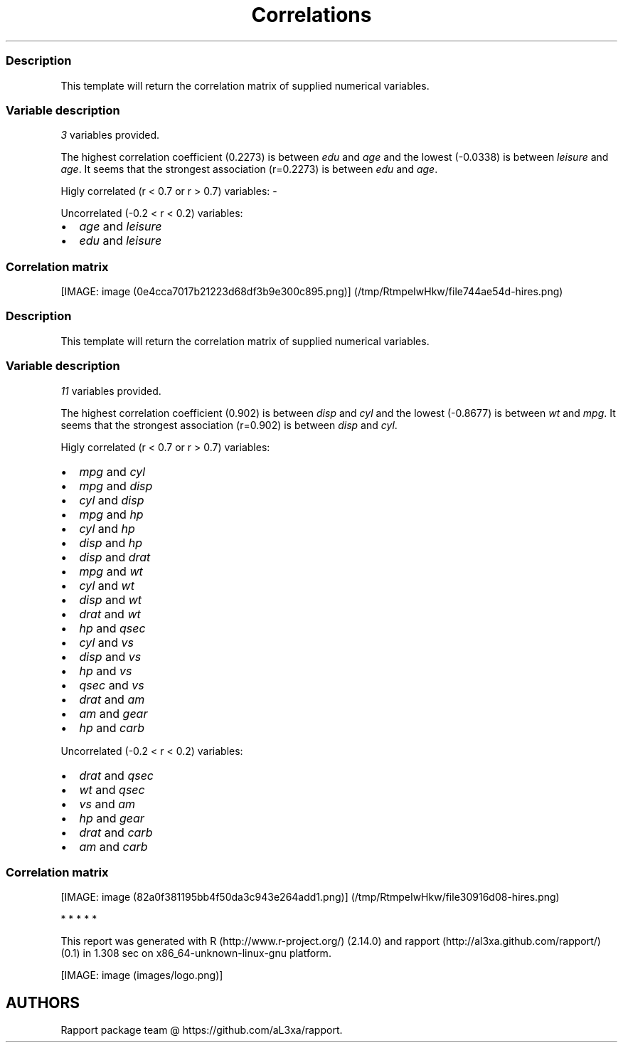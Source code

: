 .\"t
.TH Correlations "" "2011-04-26 20:25 CET" 
.SS Description
.PP
This template will return the correlation matrix of supplied numerical
variables.
.SS Variable description
.PP
\f[I]3\f[] variables provided.
.PP
The highest correlation coefficient (0.2273) is between \f[I]edu\f[] and
\f[I]age\f[] and the lowest (-0.0338) is between \f[I]leisure\f[] and
\f[I]age\f[].
It seems that the strongest association (r=0.2273) is between
\f[I]edu\f[] and \f[I]age\f[].
.PP
Higly correlated (r < 0.7 or r > 0.7) variables: -
.PP
Uncorrelated (-0.2 < r < 0.2) variables:
.IP \[bu] 2
\f[I]age\f[] and \f[I]leisure\f[]
.IP \[bu] 2
\f[I]edu\f[] and \f[I]leisure\f[]
.SS Correlation matrix
.PP
.TS
tab(@);
l l l l.
T{
T}@T{
\f[B]age\f[]
T}@T{
\f[B]edu\f[]
T}@T{
\f[B]leisure\f[]
T}
_
T{
age
T}@T{
T}@T{
0.2273 * * *
T}@T{
-0.0338
T}
T{
edu
T}@T{
0.2273 * * *
T}@T{
T}@T{
0.1732 * * *
T}
T{
leisure
T}@T{
-0.0338
T}@T{
0.1732 * * *
T}@T{
T}
.TE
.PP
[IMAGE: image (0e4cca7017b21223d68df3b9e300c895.png)] (/tmp/RtmpeIwHkw/file744ae54d-hires.png)
.SS Description
.PP
This template will return the correlation matrix of supplied numerical
variables.
.SS Variable description
.PP
\f[I]11\f[] variables provided.
.PP
The highest correlation coefficient (0.902) is between \f[I]disp\f[] and
\f[I]cyl\f[] and the lowest (-0.8677) is between \f[I]wt\f[] and
\f[I]mpg\f[].
It seems that the strongest association (r=0.902) is between
\f[I]disp\f[] and \f[I]cyl\f[].
.PP
Higly correlated (r < 0.7 or r > 0.7) variables:
.IP \[bu] 2
\f[I]mpg\f[] and \f[I]cyl\f[]
.IP \[bu] 2
\f[I]mpg\f[] and \f[I]disp\f[]
.IP \[bu] 2
\f[I]cyl\f[] and \f[I]disp\f[]
.IP \[bu] 2
\f[I]mpg\f[] and \f[I]hp\f[]
.IP \[bu] 2
\f[I]cyl\f[] and \f[I]hp\f[]
.IP \[bu] 2
\f[I]disp\f[] and \f[I]hp\f[]
.IP \[bu] 2
\f[I]disp\f[] and \f[I]drat\f[]
.IP \[bu] 2
\f[I]mpg\f[] and \f[I]wt\f[]
.IP \[bu] 2
\f[I]cyl\f[] and \f[I]wt\f[]
.IP \[bu] 2
\f[I]disp\f[] and \f[I]wt\f[]
.IP \[bu] 2
\f[I]drat\f[] and \f[I]wt\f[]
.IP \[bu] 2
\f[I]hp\f[] and \f[I]qsec\f[]
.IP \[bu] 2
\f[I]cyl\f[] and \f[I]vs\f[]
.IP \[bu] 2
\f[I]disp\f[] and \f[I]vs\f[]
.IP \[bu] 2
\f[I]hp\f[] and \f[I]vs\f[]
.IP \[bu] 2
\f[I]qsec\f[] and \f[I]vs\f[]
.IP \[bu] 2
\f[I]drat\f[] and \f[I]am\f[]
.IP \[bu] 2
\f[I]am\f[] and \f[I]gear\f[]
.IP \[bu] 2
\f[I]hp\f[] and \f[I]carb\f[]
.PP
Uncorrelated (-0.2 < r < 0.2) variables:
.IP \[bu] 2
\f[I]drat\f[] and \f[I]qsec\f[]
.IP \[bu] 2
\f[I]wt\f[] and \f[I]qsec\f[]
.IP \[bu] 2
\f[I]vs\f[] and \f[I]am\f[]
.IP \[bu] 2
\f[I]hp\f[] and \f[I]gear\f[]
.IP \[bu] 2
\f[I]drat\f[] and \f[I]carb\f[]
.IP \[bu] 2
\f[I]am\f[] and \f[I]carb\f[]
.SS Correlation matrix
.PP
.TS
tab(@);
l l l l l l l l l l l l.
T{
T}@T{
\f[B]mpg\f[]
T}@T{
\f[B]cyl\f[]
T}@T{
\f[B]disp\f[]
T}@T{
\f[B]hp\f[]
T}@T{
\f[B]drat\f[]
T}@T{
\f[B]wt\f[]
T}@T{
\f[B]qsec\f[]
T}@T{
\f[B]vs\f[]
T}@T{
\f[B]am\f[]
T}@T{
\f[B]gear\f[]
T}@T{
\f[B]carb\f[]
T}
_
T{
mpg
T}@T{
T}@T{
-0.8522 * * *
T}@T{
-0.8476 * * *
T}@T{
-0.7762 * * *
T}@T{
0.6812 * * *
T}@T{
-0.8677 * * *
T}@T{
0.4187 *
T}@T{
0.6640 * * *
T}@T{
0.5998 * * *
T}@T{
0.4803 * *
T}@T{
-0.5509 * *
T}
T{
cyl
T}@T{
-0.8522 * * *
T}@T{
T}@T{
0.9020 * * *
T}@T{
0.8324 * * *
T}@T{
-0.6999 * * *
T}@T{
0.7825 * * *
T}@T{
-0.5912 * * *
T}@T{
-0.8108 * * *
T}@T{
-0.5226 * *
T}@T{
-0.4927 * *
T}@T{
0.5270 * *
T}
T{
disp
T}@T{
-0.8476 * * *
T}@T{
0.9020 * * *
T}@T{
T}@T{
0.7909 * * *
T}@T{
-0.7102 * * *
T}@T{
0.8880 * * *
T}@T{
-0.4337 *
T}@T{
-0.7104 * * *
T}@T{
-0.5912 * * *
T}@T{
-0.5556 * * *
T}@T{
0.3950 *
T}
T{
hp
T}@T{
-0.7762 * * *
T}@T{
0.8324 * * *
T}@T{
0.7909 * * *
T}@T{
T}@T{
-0.4488 * *
T}@T{
0.6587 * * *
T}@T{
-0.7082 * * *
T}@T{
-0.7231 * * *
T}@T{
-0.2432
T}@T{
-0.1257
T}@T{
0.7498 * * *
T}
T{
drat
T}@T{
0.6812 * * *
T}@T{
-0.6999 * * *
T}@T{
-0.7102 * * *
T}@T{
-0.4488 * *
T}@T{
T}@T{
-0.7124 * * *
T}@T{
0.0912
T}@T{
0.4403 *
T}@T{
0.7127 * * *
T}@T{
0.6996 * * *
T}@T{
-0.0908
T}
T{
wt
T}@T{
-0.8677 * * *
T}@T{
0.7825 * * *
T}@T{
0.8880 * * *
T}@T{
0.6587 * * *
T}@T{
-0.7124 * * *
T}@T{
T}@T{
-0.1747
T}@T{
-0.5549 * * *
T}@T{
-0.6925 * * *
T}@T{
-0.5833 * * *
T}@T{
0.4276 *
T}
T{
qsec
T}@T{
0.4187 *
T}@T{
-0.5912 * * *
T}@T{
-0.4337 *
T}@T{
-0.7082 * * *
T}@T{
0.0912
T}@T{
-0.1747
T}@T{
T}@T{
0.7445 * * *
T}@T{
-0.2299
T}@T{
-0.2127
T}@T{
-0.6562 * * *
T}
T{
vs
T}@T{
0.6640 * * *
T}@T{
-0.8108 * * *
T}@T{
-0.7104 * * *
T}@T{
-0.7231 * * *
T}@T{
0.4403 *
T}@T{
-0.5549 * * *
T}@T{
0.7445 * * *
T}@T{
T}@T{
0.1683
T}@T{
0.2060
T}@T{
-0.5696 * * *
T}
T{
am
T}@T{
0.5998 * * *
T}@T{
-0.5226 * *
T}@T{
-0.5912 * * *
T}@T{
-0.2432
T}@T{
0.7127 * * *
T}@T{
-0.6925 * * *
T}@T{
-0.2299
T}@T{
0.1683
T}@T{
T}@T{
0.7941 * * *
T}@T{
0.0575
T}
T{
gear
T}@T{
0.4803 * *
T}@T{
-0.4927 * *
T}@T{
-0.5556 * * *
T}@T{
-0.1257
T}@T{
0.6996 * * *
T}@T{
-0.5833 * * *
T}@T{
-0.2127
T}@T{
0.2060
T}@T{
0.7941 * * *
T}@T{
T}@T{
0.2741
T}
T{
carb
T}@T{
-0.5509 * *
T}@T{
0.5270 * *
T}@T{
0.3950 *
T}@T{
0.7498 * * *
T}@T{
-0.0908
T}@T{
0.4276 *
T}@T{
-0.6562 * * *
T}@T{
-0.5696 * * *
T}@T{
0.0575
T}@T{
0.2741
T}@T{
T}
.TE
.PP
[IMAGE: image (82a0f381195bb4f50da3c943e264add1.png)] (/tmp/RtmpeIwHkw/file30916d08-hires.png)
.PP
   *   *   *   *   *
.PP
This report was generated with R (http://www.r-project.org/) (2.14.0)
and rapport (http://al3xa.github.com/rapport/) (0.1) in 1.308 sec on
x86_64-unknown-linux-gnu platform.
.PP
[IMAGE: image (images/logo.png)]
.SH AUTHORS
Rapport package team \@ https://github.com/aL3xa/rapport.
